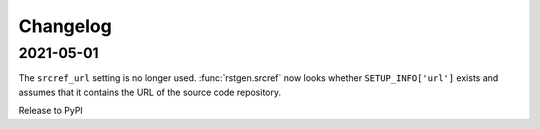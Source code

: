 =========
Changelog
=========

2021-05-01
==========

The ``srcref_url`` setting is no longer used. :func:`rstgen.srcref`  now looks
whether ``SETUP_INFO['url']`` exists and assumes that it contains the URL of the
source code repository.

Release to PyPI
